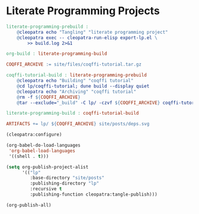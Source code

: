 #+BEGIN_EXPORT html
<h1>Literate Programming Projects</h1>
#+END_EXPORT

#+BEGIN_SRC makefile :tangle literate-programming.mk
literate-programming-prebuild :
	@cleopatra echo "Tangling" "literate programming project"
	@cleopatra exec -- cleopatra-run-elisp export-lp.el \
	    >> build.log 2>&1

org-build : literate-programming-build

COQFFI_ARCHIVE := site/files/coqffi-tutorial.tar.gz

coqffi-tutorial-build : literate-programming-prebuild
	@cleopatra echo "Building" "coqffi tutorial"
	@cd lp/coqffi-tutorial; dune build --display quiet
	@cleopatra echo "Archiving" "coqffi tutorial"
	@rm -f ${COQFFI_ARCHIVE}
	@tar --exclude="_build" -C lp/ -czvf ${COQFFI_ARCHIVE} coqffi-tutorial >> build.log

literate-programming-build : coqffi-tutorial-build

ARTIFACTS += lp/ ${COQFFI_ARCHIVE} site/posts/deps.svg

#+END_SRC

#+BEGIN_SRC emacs-lisp :tangle export-lp.el
(cleopatra:configure)

(org-babel-do-load-languages
 'org-babel-load-languages
 '((shell . t)))

(setq org-publish-project-alist
      '(("lp"
         :base-directory "site/posts"
         :publishing-directory "lp"
         :recursive t
         :publishing-function cleopatra:tangle-publish)))

(org-publish-all)
#+END_SRC
